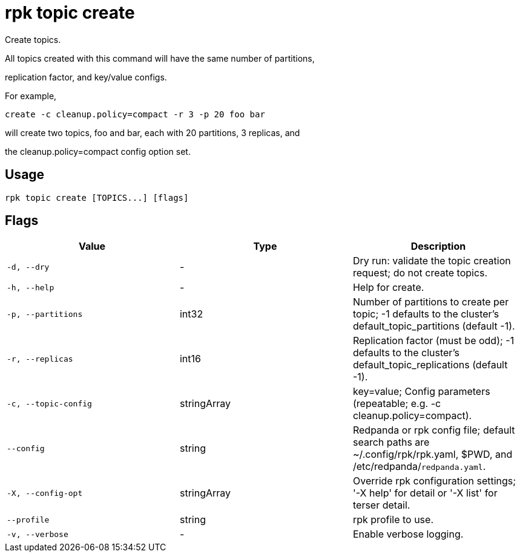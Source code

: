 = rpk topic create
:description: rpk topic create

Create topics.

All topics created with this command will have the same number of partitions,
replication factor, and key/value configs.

For example,

	create -c cleanup.policy=compact -r 3 -p 20 foo bar

will create two topics, foo and bar, each with 20 partitions, 3 replicas, and
the cleanup.policy=compact config option set.

== Usage

[,bash]
----
rpk topic create [TOPICS...] [flags]
----

== Flags

[cols="1m,1a,2a]
|===
|*Value* |*Type* |*Description*

|`-d, --dry` |- |Dry run: validate the topic creation request; do not create topics.

|`-h, --help` |- |Help for create.

|`-p, --partitions` |int32 |Number of partitions to create per topic; -1 defaults to the cluster's default_topic_partitions (default -1).

|`-r, --replicas` |int16 |Replication factor (must be odd); -1 defaults to the cluster's default_topic_replications (default -1).

|`-c, --topic-config` |stringArray |key=value; Config parameters (repeatable; e.g. -c cleanup.policy=compact).

|`--config` |string |Redpanda or rpk config file; default search paths are ~/.config/rpk/rpk.yaml, $PWD, and /etc/redpanda/`redpanda.yaml`.

|`-X, --config-opt` |stringArray |Override rpk configuration settings; '-X help' for detail or '-X list' for terser detail.

|`--profile` |string |rpk profile to use.

|`-v, --verbose` |- |Enable verbose logging.
|===